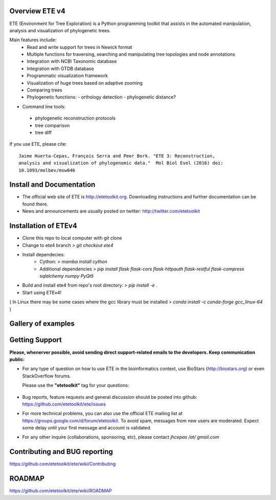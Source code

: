 .. image:: https://travis-ci.org/etetoolkit/ete.svg?branch=master
   :target: https://travis-ci.org/etetoolkit/ete

.. image:: https://badges.gitter.im/Join%20Chat.svg
   :alt: Join the chat at https://gitter.im/jhcepas/ete
   :target: https://gitter.im/jhcepas/ete?utm_source=badge&utm_medium=badge&utm_campaign=pr-badge&utm_content=badge
..
   .. image:: https://coveralls.io/repos/jhcepas/ete/badge.png

.. image:: http://img.shields.io/badge/stackoverflow-etetoolkit-blue.svg
   :target: https://stackoverflow.com/questions/tagged/etetoolkit+or+ete3

.. image:: http://img.shields.io/badge/biostars-etetoolkit-purple.svg
   :target: https://www.biostars.org/t/etetoolkit,ete3,ete,ete2/

.. image:: https://img.shields.io/badge/Contributor%20Covenant-2.0-4baaaa.svg
   :target: CODE_OF_CONDUCT.md


Overview ETE v4
-------------------

ETE (Environment for Tree Exploration) is a Python programming toolkit that
assists in the automated manipulation, analysis and visualization of
phylogenetic trees.

Main features include:
 - Read and write support for trees in Newick format
 - Multiple functions for traversing, searching and manipulating tree topologies and node annotations
 - Integration with NCBI Taxonomic database
 - Integration with GTDB database
 - Programmatic visualization framework
 - Visualization of huge trees based on adaptive zooming
 - Comparing trees
 - Phylogenetic functions:
   - orthology detection
   - phylogenetic distance?

- Command line tools:
 - phylogenetic reconstruction protocols
 - tree comparison
 - tree diff

If you use ETE, please cite:

::

   Jaime Huerta-Cepas, François Serra and Peer Bork. "ETE 3: Reconstruction,
   analysis and visualization of phylogenomic data."  Mol Biol Evol (2016) doi:
   10.1093/molbev/msw046

Install and Documentation
-----------------------------

- The official web site of ETE is http://etetoolkit.org. Downloading
  instructions and further documentation can be found there.

- News and announcements are usually posted on twitter:
  http://twitter.com/etetoolkit


Installation of ETEv4
-----------------------------
- Clone this repo to local computer with git clone
- Change to ete4 branch `> git checkout ete4`
- Install dependecies:
    - Cython: `> mamba install cython`
    - Additional dependencies `> pip install flask flask-cors flask-httpauth flask-restful flask-compress sqlalchemy numpy PyQt5`
- Build and install ete4 from repo's root directory: `> pip install -e .`
- Start using ETEv4!

( In Linux there may be some cases where the gcc library must be installed `> conda install -c conda-forge gcc_linux-64` )


Gallery of examples
--------------------

.. image:: https://raw.githubusercontent.com/jhcepas/ete/master/sdoc/gallery.png
   :width: 600

Getting Support
------------------
**Please, whenerver possible, avoid sending direct support-related emails to
the developers. Keep communication public:**

- For any type of question on how to use ETE in the bioinformatics context, use BioStars (http://biostars.org) or even StackOverflow forums.

  Please use the **"etetoolkit"** tag for your questions:

   .. image:: http://img.shields.io/badge/stackoverflow-etetoolkit-blue.svg
      :target: https://stackoverflow.com/questions/tagged/etetoolkit+or+ete3

   .. image:: http://img.shields.io/badge/biostars-etetoolkit-purple.svg
      :target: https://www.biostars.org/t/etetoolkit,ete3,ete,ete2/

- Bug reports, feature requests and general discussion should be posted into github:
  https://github.com/etetoolkit/ete/issues

- For more technical problems, you can also use the
  official ETE mailing list at https://groups.google.com/d/forum/etetoolkit. To
  avoid spam, messages from new users are moderated. Expect some delay until
  your first message and account is validated.

- For any other inquire (collaborations, sponsoring, etc), please contact *jhcepas /at/ gmail.com*


Contributing and BUG reporting
---------------------------------
https://github.com/etetoolkit/ete/wiki/Contributing


ROADMAP
--------
https://github.com/etetoolkit/ete/wiki/ROADMAP
